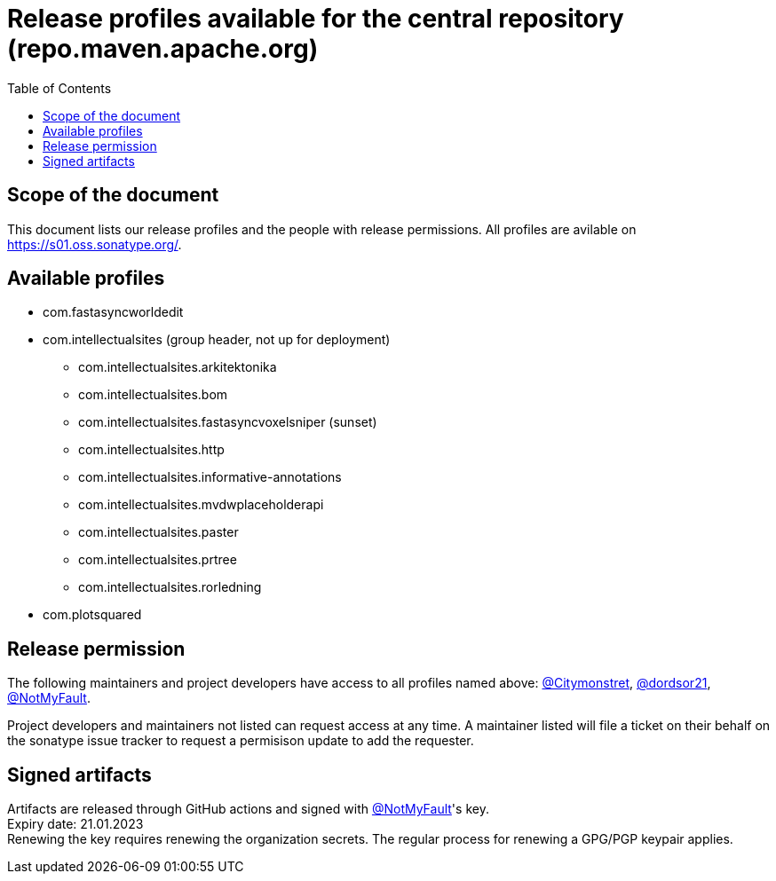 :toc:
:toclevels: 2
:icons: font


= Release profiles available for the central repository (repo.maven.apache.org)

toc::[]

== Scope of the document

This document lists our release profiles and the people with release permissions. All profiles are avilable on https://s01.oss.sonatype.org/.

== Available profiles

* com.fastasyncworldedit
* com.intellectualsites (group header, not up for deployment)
** com.intellectualsites.arkitektonika
** com.intellectualsites.bom
** com.intellectualsites.fastasyncvoxelsniper (sunset)
** com.intellectualsites.http
** com.intellectualsites.informative-annotations
** com.intellectualsites.mvdwplaceholderapi
** com.intellectualsites.paster
** com.intellectualsites.prtree
** com.intellectualsites.rorledning
* com.plotsquared

== Release permission

The following maintainers and project developers have access to all profiles named above:
link:https://github.com/Citymonstret[@Citymonstret], link:https://github.com/dordsor21[@dordsor21], link:https://github.com/NotMyFault[@NotMyFault].

Project developers and maintainers not listed can request access at any time. A maintainer listed will file a ticket on their behalf on the sonatype issue tracker to request a permisison update to add the requester.

== Signed artifacts

Artifacts are released through GitHub actions and signed with link:https://github.com/NotMyFault[@NotMyFault]'s key. + 
Expiry date: 21.01.2023 + 
Renewing the key requires renewing the organization secrets. The regular process for renewing a GPG/PGP keypair applies.
